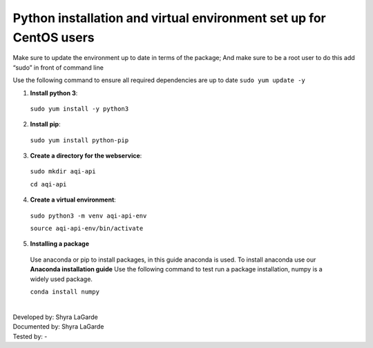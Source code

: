 ====================================================================
Python installation and virtual environment set up for CentOS users
====================================================================

Make sure to update the environment up to date in terms of the package; And make sure to be a root user to do this add “sudo” in front of command line 

Use the following command to ensure all required dependencies are up to date 
``sudo yum update -y``

1. **Install python 3**::

  ``sudo yum install -y python3``

2. **Install pip**::
  
  ``sudo yum install python-pip``

3. **Create a directory for the webservice**::

  ``sudo mkdir aqi-api`` 
  
  ``cd aqi-api``

4. **Create a virtual environment**::

  ``sudo python3 -m venv aqi-api-env`` 
  
  ``source aqi-api-env/bin/activate``
  
5. **Installing a package**
  Use anaconda or pip to install packages, in this guide anaconda is used. To install anaconda use our **Anaconda installation guide**
  Use the following command to test run a package installation, numpy is a widely used package. 
  
  ``conda install numpy`` 
  
  
  
|
| Developed by: Shyra LaGarde
| Documented by: Shyra LaGarde
| Tested by: -
